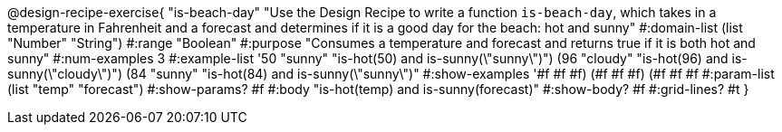 @design-recipe-exercise{ "is-beach-day" "Use the Design Recipe to write a function `is-beach-day`, which takes in a temperature in Fahrenheit and a forecast and determines if it is a good day for the beach: hot and sunny"
  #:domain-list (list "Number" "String")
  #:range "Boolean"
  #:purpose "Consumes a temperature and forecast and returns true if it is both hot and sunny"
  #:num-examples 3
  #:example-list '((50 "sunny" "is-hot(50) and is-sunny(\"sunny\")")
                   (96 "cloudy" "is-hot(96) and is-sunny(\"cloudy\")")
                   (84 "sunny" "is-hot(84) and is-sunny(\"sunny\")"))
  #:show-examples '((#f #f #f) (#f #f #f) (#f #f #f))
  #:param-list (list "temp" "forecast")
  #:show-params? #f
  #:body "is-hot(temp) and is-sunny(forecast)"
  #:show-body? #f #:grid-lines? #t }
